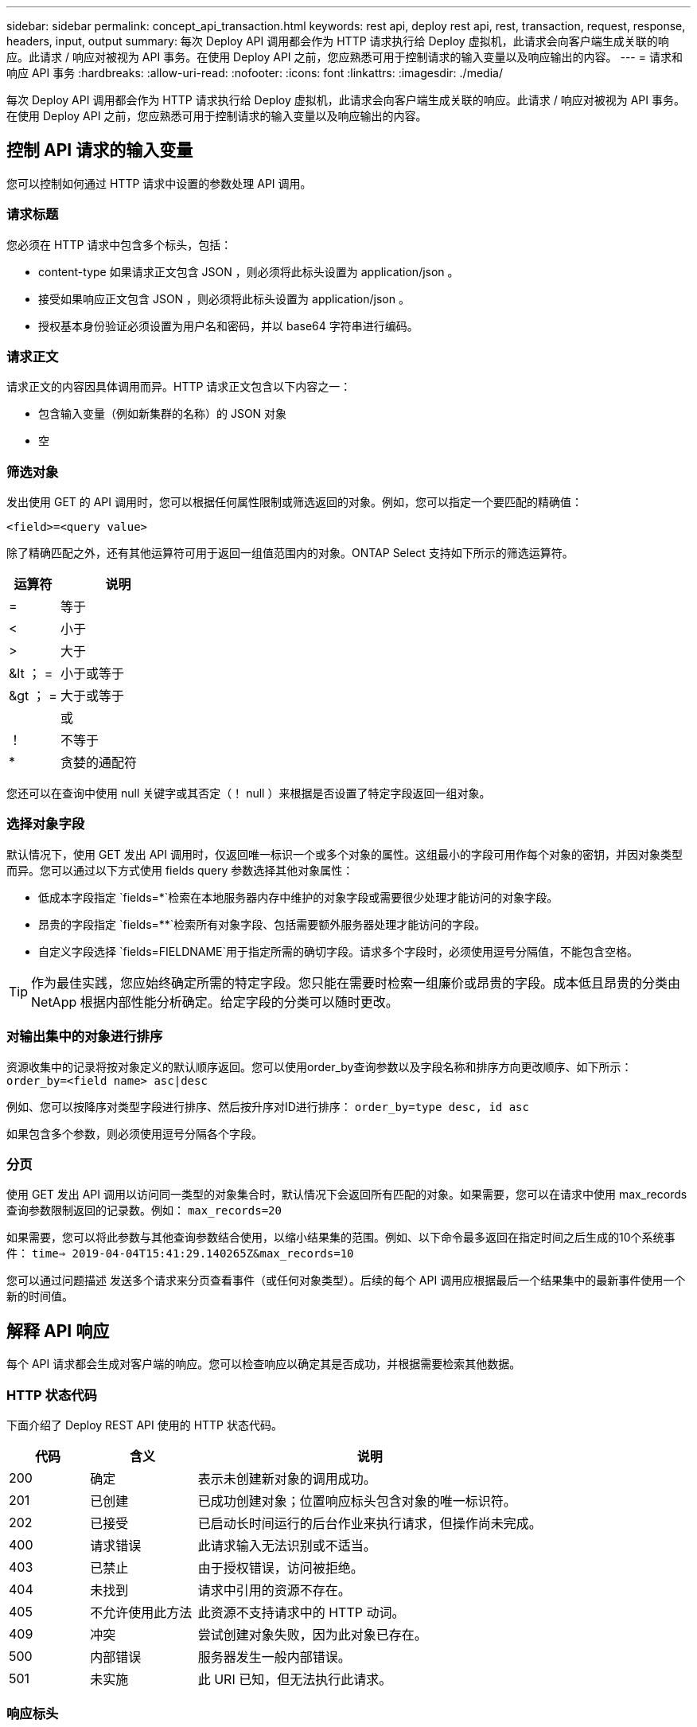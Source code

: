 ---
sidebar: sidebar 
permalink: concept_api_transaction.html 
keywords: rest api, deploy rest api, rest, transaction, request, response, headers, input, output 
summary: 每次 Deploy API 调用都会作为 HTTP 请求执行给 Deploy 虚拟机，此请求会向客户端生成关联的响应。此请求 / 响应对被视为 API 事务。在使用 Deploy API 之前，您应熟悉可用于控制请求的输入变量以及响应输出的内容。 
---
= 请求和响应 API 事务
:hardbreaks:
:allow-uri-read: 
:nofooter: 
:icons: font
:linkattrs: 
:imagesdir: ./media/


[role="lead"]
每次 Deploy API 调用都会作为 HTTP 请求执行给 Deploy 虚拟机，此请求会向客户端生成关联的响应。此请求 / 响应对被视为 API 事务。在使用 Deploy API 之前，您应熟悉可用于控制请求的输入变量以及响应输出的内容。



== 控制 API 请求的输入变量

您可以控制如何通过 HTTP 请求中设置的参数处理 API 调用。



=== 请求标题

您必须在 HTTP 请求中包含多个标头，包括：

* content-type 如果请求正文包含 JSON ，则必须将此标头设置为 application/json 。
* 接受如果响应正文包含 JSON ，则必须将此标头设置为 application/json 。
* 授权基本身份验证必须设置为用户名和密码，并以 base64 字符串进行编码。




=== 请求正文

请求正文的内容因具体调用而异。HTTP 请求正文包含以下内容之一：

* 包含输入变量（例如新集群的名称）的 JSON 对象
* 空




=== 筛选对象

发出使用 GET 的 API 调用时，您可以根据任何属性限制或筛选返回的对象。例如，您可以指定一个要匹配的精确值：

`<field>=<query value>`

除了精确匹配之外，还有其他运算符可用于返回一组值范围内的对象。ONTAP Select 支持如下所示的筛选运算符。

[cols="30,70"]
|===
| 运算符 | 说明 


| = | 等于 


| < | 小于 


| > | 大于 


| &lt ； = | 小于或等于 


| &gt ； = | 大于或等于 


|  | 或 


| ！ | 不等于 


| * | 贪婪的通配符 
|===
您还可以在查询中使用 null 关键字或其否定（！ null ）来根据是否设置了特定字段返回一组对象。



=== 选择对象字段

默认情况下，使用 GET 发出 API 调用时，仅返回唯一标识一个或多个对象的属性。这组最小的字段可用作每个对象的密钥，并因对象类型而异。您可以通过以下方式使用 fields query 参数选择其他对象属性：

* 低成本字段指定 `fields=*`检索在本地服务器内存中维护的对象字段或需要很少处理才能访问的对象字段。
* 昂贵的字段指定 `fields=**`检索所有对象字段、包括需要额外服务器处理才能访问的字段。
* 自定义字段选择 `fields=FIELDNAME`用于指定所需的确切字段。请求多个字段时，必须使用逗号分隔值，不能包含空格。



TIP: 作为最佳实践，您应始终确定所需的特定字段。您只能在需要时检索一组廉价或昂贵的字段。成本低且昂贵的分类由 NetApp 根据内部性能分析确定。给定字段的分类可以随时更改。



=== 对输出集中的对象进行排序

资源收集中的记录将按对象定义的默认顺序返回。您可以使用order_by查询参数以及字段名称和排序方向更改顺序、如下所示：
`order_by=<field name> asc|desc`

例如、您可以按降序对类型字段进行排序、然后按升序对ID进行排序：
`order_by=type desc, id asc`

如果包含多个参数，则必须使用逗号分隔各个字段。



=== 分页

使用 GET 发出 API 调用以访问同一类型的对象集合时，默认情况下会返回所有匹配的对象。如果需要，您可以在请求中使用 max_records 查询参数限制返回的记录数。例如：
`max_records=20`

如果需要，您可以将此参数与其他查询参数结合使用，以缩小结果集的范围。例如、以下命令最多返回在指定时间之后生成的10个系统事件：
`time=> 2019-04-04T15:41:29.140265Z&max_records=10`

您可以通过问题描述 发送多个请求来分页查看事件（或任何对象类型）。后续的每个 API 调用应根据最后一个结果集中的最新事件使用一个新的时间值。



== 解释 API 响应

每个 API 请求都会生成对客户端的响应。您可以检查响应以确定其是否成功，并根据需要检索其他数据。



=== HTTP 状态代码

下面介绍了 Deploy REST API 使用的 HTTP 状态代码。

[cols="15,20,65"]
|===
| 代码 | 含义 | 说明 


| 200 | 确定 | 表示未创建新对象的调用成功。 


| 201 | 已创建 | 已成功创建对象；位置响应标头包含对象的唯一标识符。 


| 202 | 已接受 | 已启动长时间运行的后台作业来执行请求，但操作尚未完成。 


| 400 | 请求错误 | 此请求输入无法识别或不适当。 


| 403 | 已禁止 | 由于授权错误，访问被拒绝。 


| 404 | 未找到 | 请求中引用的资源不存在。 


| 405 | 不允许使用此方法 | 此资源不支持请求中的 HTTP 动词。 


| 409 | 冲突 | 尝试创建对象失败，因为此对象已存在。 


| 500 | 内部错误 | 服务器发生一般内部错误。 


| 501 | 未实施 | 此 URI 已知，但无法执行此请求。 
|===


=== 响应标头

Deploy 服务器生成的 HTTP 响应包含多个标头，其中包括：

* 每个成功的 API 请求的 request-id 都分配有一个唯一的请求标识符。
* 位置创建对象时，位置标头包含新对象的完整 URL ，包括唯一对象标识符。




=== 响应正文

与 API 请求关联的响应内容因对象，处理类型以及请求的成功或失败而异。响应正文将在 JSON 中呈现。

* 单个对象可以根据请求使用一组字段返回单个对象。例如，您可以使用 GET 使用唯一标识符检索集群的选定属性。
* 多个对象可以从一个资源收集返回多个对象。在所有情况下、都会使用一致的格式、其中会 `num_records` 指示包含对象实例数组的记录和记录的数量。例如，您可以检索特定集群中定义的所有节点。
* 作业对象如果异步处理 API 调用，则返回作业对象，用于固定后台任务。例如，用于部署集群的 POST 请求会异步处理并返回作业对象。
* Error 对象如果发生错误，则始终返回 Error 对象。例如，在尝试创建名称已存在的集群时，您将收到错误消息。
* 空在某些情况下，不会返回任何数据，响应正文为空。例如，使用 delete 删除现有主机后，响应正文为空。

